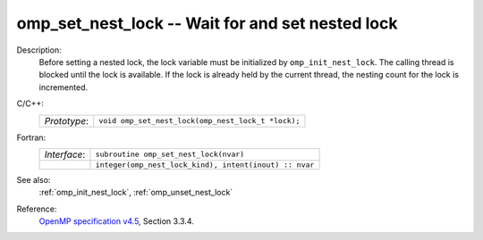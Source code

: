 ..
  Copyright 1988-2022 Free Software Foundation, Inc.
  This is part of the GCC manual.
  For copying conditions, see the GPL license file

.. _omp_set_nest_lock:

omp_set_nest_lock -- Wait for and set nested lock
*************************************************

Description:
  Before setting a nested lock, the lock variable must be initialized by
  ``omp_init_nest_lock``.  The calling thread is blocked until the lock
  is available.  If the lock is already held by the current thread, the
  nesting count for the lock is incremented.

C/C++:
  .. list-table::

     * - *Prototype*:
       - ``void omp_set_nest_lock(omp_nest_lock_t *lock);``

Fortran:
  .. list-table::

     * - *Interface*:
       - ``subroutine omp_set_nest_lock(nvar)``
     * -
       - ``integer(omp_nest_lock_kind), intent(inout) :: nvar``

See also:
  :ref:`omp_init_nest_lock`, :ref:`omp_unset_nest_lock`

Reference:
  `OpenMP specification v4.5 <https://www.openmp.org>`_, Section 3.3.4.
